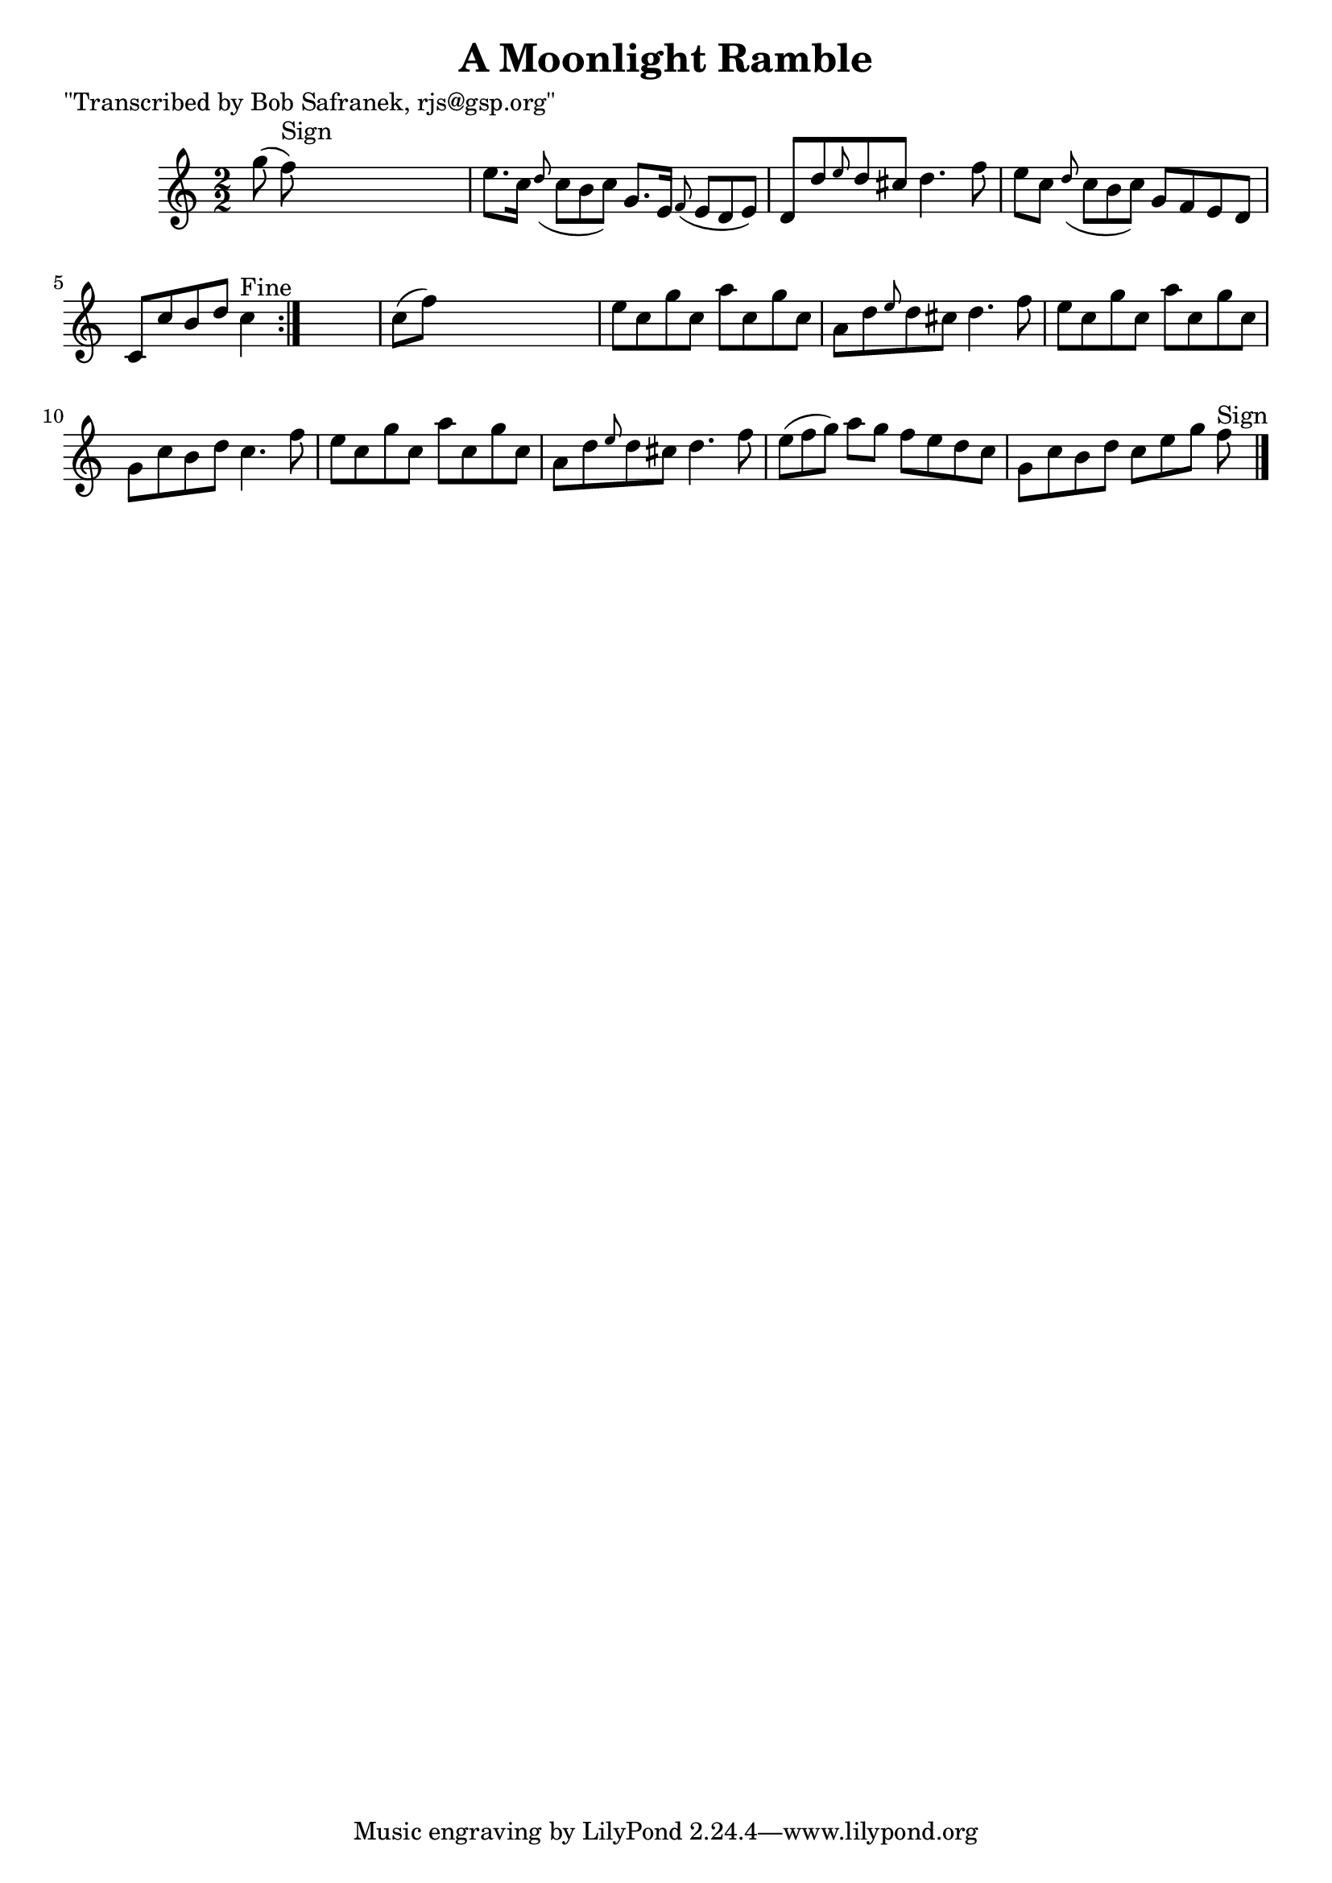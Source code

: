 
\version "2.16.2"
% automatically converted by musicxml2ly from xml/1463_bs.xml

%% additional definitions required by the score:
\language "english"


\header {
    poet = "\"Transcribed by Bob Safranek, rjs@gsp.org\""
    encoder = "abc2xml version 63"
    encodingdate = "2015-01-25"
    title = "A Moonlight Ramble"
    }

\layout {
    \context { \Score
        autoBeaming = ##f
        }
    }
PartPOneVoiceOne =  \relative g'' {
    \repeat volta 2 {
        \key c \major \numericTimeSignature\time 2/2 g8 ( f8 ^"Sign" )
        s2. | % 2
        e8. [ c16 ] \grace { d8 ( } c8*2/3 [ b8*2/3 c8*2/3 ) ] g8. [ e16
        ] \grace { f8 ( } e8*2/3 [ d8*2/3 e8*2/3 ) ] | % 3
        d8 [ d'8 \grace { e8 } d8 cs8 ] d4. f8 | % 4
        e8 [ c8 ] \grace { d8 ( } c8*2/3 [ b8*2/3 c8*2/3 ) ] g8 [ f8 e8
        d8 ] | % 5
        c8 [ c'8 b8 d8 ] c4 ^"Fine" }
    s4 | % 6
    c8 ( [ f8 ) ] s2. | % 7
    e8 [ c8 g'8 c,8 ] a'8 [ c,8 g'8 c,8 ] | % 8
    a8 [ d8 \grace { e8 } d8 cs8 ] d4. f8 | % 9
    e8 [ c8 g'8 c,8 ] a'8 [ c,8 g'8 c,8 ] | \barNumberCheck #10
    g8 [ c8 b8 d8 ] c4. f8 | % 11
    e8 [ c8 g'8 c,8 ] a'8 [ c,8 g'8 c,8 ] | % 12
    a8 [ d8 \grace { e8 } d8 cs8 ] d4. f8 | % 13
    e8*2/3 ( [ f8*2/3 g8*2/3 ) ] a8 [ g8 ] f8 [ e8 d8 c8 ] | % 14
    g8 [ c8 b8 d8 ] c8 [ e8 g8 ] f8 ^"Sign" \bar "|."
    \times 2/3  {
        }
    \times 2/3  {
        }
    \times 2/3  {
        }
    \times 2/3  {
        }
    }


% The score definition
\score {
    <<
        \new Staff <<
            \context Staff << 
                \context Voice = "PartPOneVoiceOne" { \PartPOneVoiceOne }
                >>
            >>
        
        >>
    \layout {}
    % To create MIDI output, uncomment the following line:
    %  \midi {}
    }

